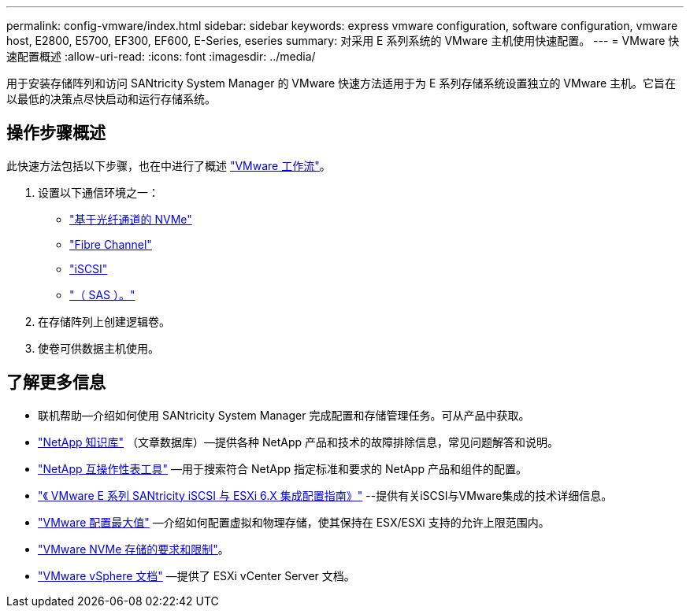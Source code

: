 ---
permalink: config-vmware/index.html 
sidebar: sidebar 
keywords: express vmware configuration, software configuration, vmware host, E2800, E5700, EF300, EF600, E-Series, eseries 
summary: 对采用 E 系列系统的 VMware 主机使用快速配置。 
---
= VMware 快速配置概述
:allow-uri-read: 
:icons: font
:imagesdir: ../media/


[role="lead"]
用于安装存储阵列和访问 SANtricity System Manager 的 VMware 快速方法适用于为 E 系列存储系统设置独立的 VMware 主机。它旨在以最低的决策点尽快启动和运行存储系统。



== 操作步骤概述

此快速方法包括以下步骤，也在中进行了概述 link:understand-vmware-workflow-concept.html["VMware 工作流"]。

. 设置以下通信环境之一：
+
** link:nmve-fc-perform-specific-task.html["基于光纤通道的 NVMe"]
** link:fc-perform-specific-task.html["Fibre Channel"]
** link:iscsi-perform-specific-task.html["iSCSI"]
** link:sas-perform-specific-task.html["（ SAS ）。"]


. 在存储阵列上创建逻辑卷。
. 使卷可供数据主机使用。




== 了解更多信息

* 联机帮助—介绍如何使用 SANtricity System Manager 完成配置和存储管理任务。可从产品中获取。
* https://kb.netapp.com/["NetApp 知识库"^] （文章数据库）—提供各种 NetApp 产品和技术的故障排除信息，常见问题解答和说明。
* http://mysupport.netapp.com/matrix["NetApp 互操作性表工具"^] —用于搜索符合 NetApp 指定标准和要求的 NetApp 产品和组件的配置。
* https://www.netapp.com/pdf.html?item=/media/17017-tr4789pdf.pdf["《 VMware E 系列 SANtricity iSCSI 与 ESXi 6.X 集成配置指南》"^] --提供有关iSCSI与VMware集成的技术详细信息。
* https://configmax.vmware.com/home["VMware 配置最大值"^] —介绍如何配置虚拟和物理存储，使其保持在 ESX/ESXi 支持的允许上限范围内。
* https://docs.vmware.com/en/VMware-vSphere/7.0/com.vmware.vsphere.storage.doc/GUID-9AEE5F4D-0CB8-4355-BF89-BB61C5F30C70.html["VMware NVMe 存储的要求和限制"^]。
* https://docs.vmware.com/en/VMware-vSphere/index.html["VMware vSphere 文档"^] —提供了 ESXi vCenter Server 文档。

